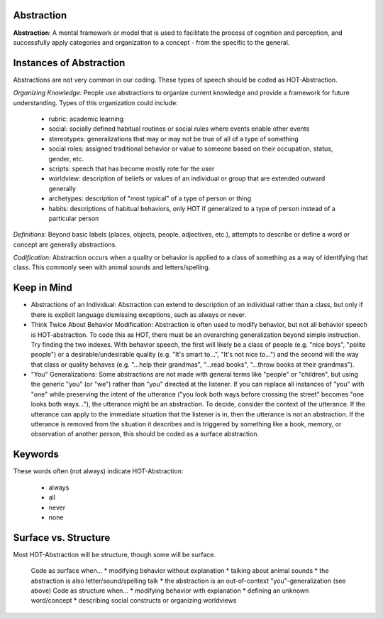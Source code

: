 .. _abstraction:

Abstraction
===========

**Abstraction**: A mental framework or model that is used to facilitate the process of cognition and perception, and successfully apply categories and organization to a concept - from the specific to the general.

Instances of Abstraction
========================

Abstractions are not very common in our coding. These types of speech should be coded as HOT-Abstraction.

*Organizing Knowledge:* People use abstractions to organize current knowledge and provide a framework for future understanding. Types of this organization could include:

   *    rubric: academic learning
   *    social: socially defined habitual routines or social rules where events enable other events
   *    stereotypes: generalizations that may or may not be true of all of a type of something
   *    social roles: assigned traditional behavior or value to someone based on their occupation, status, gender, etc.
   *    scripts: speech that has become mostly rote for the user
   *    worldview: description of beliefs or values of an individual or group that are extended outward generally
   *    archetypes: description of "most typical" of a type of person or thing
   *    habits: descriptions of habitual behaviors, only HOT if generalized to a type of person instead of a particular person
   
*Definitions:* Beyond basic labels (places, objects, people, adjectives, etc.), attempts to describe or define a word or concept are generally abstractions.

*Codification:* Abstraction occurs when a quality or behavior is applied to a class of something as a way of identifying that class. This commonly seen with animal sounds and letters/spelling.

Keep in Mind
============

* Abstractions of an Individual: Abstraction can extend to description of an individual rather than a class, but only if there is explicit language dismissing exceptions, such as always or never.
* Think Twice About Behavior Modification: Abstraction is often used to modify behavior, but not all behavior speech is HOT-abstraction. To code this as HOT, there must be an overarching generalization beyond simple instruction. Try finding the two indexes. With behavior speech, the first will likely be a class of people (e.g. "nice boys", "polite people") or a desirable/undesirable quality (e.g. "It's smart to...", "It's not nice to...") and the second will the way that class or quality behaves (e.g. "...help their grandmas", "...read books", "...throw books at their grandmas").
* "You" Generalizations: Some abstractions are not made with general terms like "people" or "children", but using the generic "you" (or "we") rather than "you" directed at the listener. If you can replace all instances of "you" with "one" while preserving the intent of the utterance ("you look both ways before crossing the street" becomes "one looks both ways..."), the utterance might be an abstraction. To decide, consider the context of the utterance. If the utterance can apply to the immediate situation that the listener is in, then the utterance is not an abstraction. If the utterance is removed from the situation it describes and is triggered by something like a book, memory, or observation of another person, this should be coded as a surface abstraction.

Keywords
========

These words often (not always) indicate HOT-Abstraction:

  * always
  * all
  * never
  * none

Surface vs. Structure
======================

Most HOT-Abstraction will be structure, though some will be surface.

    Code as surface when...
    *  modifying behavior without explanation
    *  talking about animal sounds
    *  the abstraction is also letter/sound/spelling talk
    *  the abstraction is an out-of-context "you"-generalization (see above)
    Code as structure when...
    *  modifying behavior with explanation
    *  defining an unknown word/concept
    *  describing social constructs or organizing worldviews
